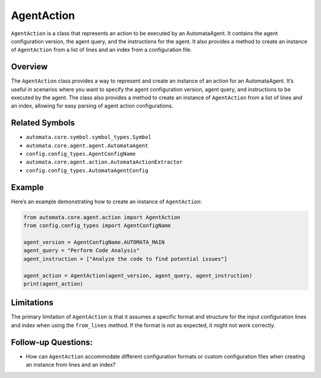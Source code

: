 AgentAction
===========

``AgentAction`` is a class that represents an action to be executed by
an AutomataAgent. It contains the agent configuration version, the agent
query, and the instructions for the agent. It also provides a method to
create an instance of ``AgentAction`` from a list of lines and an index
from a configuration file.

Overview
--------

The ``AgentAction`` class provides a way to represent and create an
instance of an action for an AutomataAgent. It’s useful in scenarios
where you want to specify the agent configuration version, agent query,
and instructions to be executed by the agent. The class also provides a
method to create an instance of ``AgentAction`` from a list of lines and
an index, allowing for easy parsing of agent action configurations.

Related Symbols
---------------

-  ``automata.core.symbol.symbol_types.Symbol``
-  ``automata.core.agent.agent.AutomataAgent``
-  ``config.config_types.AgentConfigName``
-  ``automata.core.agent.action.AutomataActionExtractor``
-  ``config.config_types.AutomataAgentConfig``

Example
-------

Here’s an example demonstrating how to create an instance of
``AgentAction``:

.. code:: python

   from automata.core.agent.action import AgentAction
   from config.config_types import AgentConfigName

   agent_version = AgentConfigName.AUTOMATA_MAIN
   agent_query = "Perform Code Analysis"
   agent_instruction = ["Analyze the code to find potential issues"]

   agent_action = AgentAction(agent_version, agent_query, agent_instruction)
   print(agent_action)

Limitations
-----------

The primary limitation of ``AgentAction`` is that it assumes a specific
format and structure for the input configuration lines and index when
using the ``from_lines`` method. If the format is not as expected, it
might not work correctly.

Follow-up Questions:
--------------------

-  How can ``AgentAction`` accommodate different configuration formats
   or custom configuration files when creating an instance from lines
   and an index?
